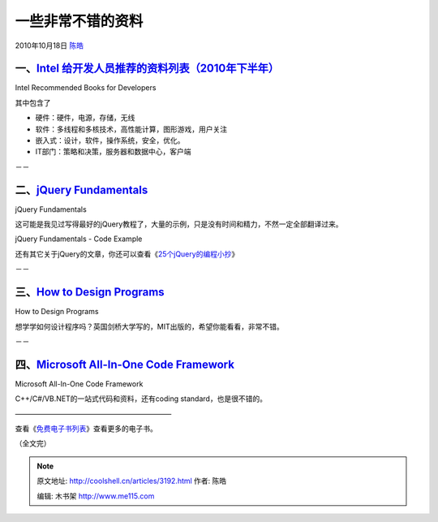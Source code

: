 .. _articles3192:

一些非常不错的资料
==================

2010年10月18日 `陈皓 <http://coolshell.cn/articles/author/haoel>`__

一、\ `Intel 给开发人员推荐的资料列表（2010年下半年） <http://www.intel.com/technology/rr/RRlist.pdf>`__
^^^^^^^^^^^^^^^^^^^^^^^^^^^^^^^^^^^^^^^^^^^^^^^^^^^^^^^^^^^^^^^^^^^^^^^^^^^^^^^^^^^^^^^^^^^^^^^^^^^^^^^^

|image0|

Intel Recommended Books for Developers

其中包含了

-  硬件：硬件，电源，存储，无线
-  软件：多线程和多核技术，高性能计算，图形游戏，用户关注
-  嵌入式：设计，软件，操作系统，安全，优化。
-  IT部门：策略和决策，服务器和数据中心，客户端

－－

二、\ `jQuery Fundamentals <http://jqfundamentals.com/book/>`__
^^^^^^^^^^^^^^^^^^^^^^^^^^^^^^^^^^^^^^^^^^^^^^^^^^^^^^^^^^^^^^^

|image1|

jQuery Fundamentals

这可能是我见过写得最好的jQuery教程了，大量的示例，只是没有时间和精力，不然一定全部翻译过来。

|image2|

jQuery Fundamentals - Code Example

还有其它关于jQuery的文章，你还可以查看《\ `25个jQuery的编程小抄 <http://coolshell.cn/articles/2964.html>`__\ 》

－－

三、\ `How to Design Programs <http://www.htdp.org/2003-09-26/Book/>`__
^^^^^^^^^^^^^^^^^^^^^^^^^^^^^^^^^^^^^^^^^^^^^^^^^^^^^^^^^^^^^^^^^^^^^^^

|image3|

How to Design Programs

想学学如何设计程序吗？英国剑桥大学写的，MIT出版的，希望你能看看，非常不错。

－－

四、\ `Microsoft All-In-One Code Framework <http://1code.codeplex.com/>`__
^^^^^^^^^^^^^^^^^^^^^^^^^^^^^^^^^^^^^^^^^^^^^^^^^^^^^^^^^^^^^^^^^^^^^^^^^^

|image4|

Microsoft All-In-One Code Framework

C++/C#/VB.NET的一站式代码和资料，还有coding standard，也是很不错的。

——————————————————————

查看《\ `免费电子书列表 <http://coolshell.cn/articles/2775.html>`__\ 》查看更多的电子书。

（全文完）

.. |image0| image:: /coolshell/static/20140922093725785000.jpg
   :target: http://www.intel.com/technology/rr/RRlist.pdf
.. |image1| image:: /coolshell/static/20140922093726186000.jpg
   :target: http://jqfundamentals.com/book/
.. |image2| image:: /coolshell/static/20140922093726251000.jpg
.. |image3| image:: /coolshell/static/20140922093726502000.jpg
   :target: http://www.htdp.org/2003-09-26/Book/
.. |image4| image:: /coolshell/static/20140922093726575000.jpg
   :target: http://1code.codeplex.com/
.. |image11| image:: /coolshell/static/20140922093729678000.jpg

.. note::
    原文地址: http://coolshell.cn/articles/3192.html 
    作者: 陈皓 

    编辑: 木书架 http://www.me115.com